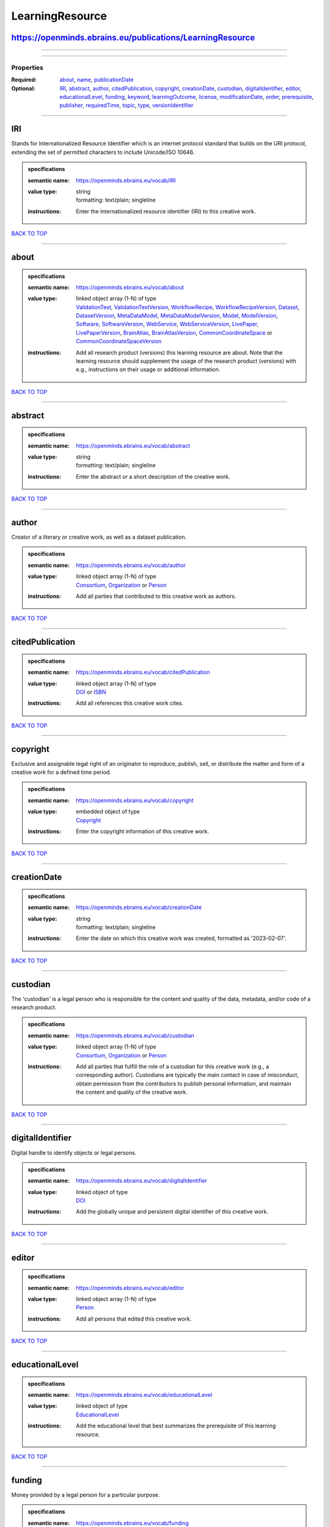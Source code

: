 ################
LearningResource
################

https://openminds.ebrains.eu/publications/LearningResource
----------------------------------------------------------

------------

------------

**********
Properties
**********

:Required: `about <about_heading_>`_, `name <name_heading_>`_, `publicationDate <publicationDate_heading_>`_
:Optional: `IRI <IRI_heading_>`_, `abstract <abstract_heading_>`_, `author <author_heading_>`_, `citedPublication <citedPublication_heading_>`_, `copyright <copyright_heading_>`_, `creationDate <creationDate_heading_>`_, `custodian <custodian_heading_>`_, `digitalIdentifier <digitalIdentifier_heading_>`_, `editor <editor_heading_>`_, `educationalLevel <educationalLevel_heading_>`_, `funding <funding_heading_>`_, `keyword <keyword_heading_>`_, `learningOutcome <learningOutcome_heading_>`_, `license <license_heading_>`_, `modificationDate <modificationDate_heading_>`_, `order <order_heading_>`_, `prerequisite <prerequisite_heading_>`_, `publisher <publisher_heading_>`_, `requiredTime <requiredTime_heading_>`_, `topic <topic_heading_>`_, `type <type_heading_>`_, `versionIdentifier <versionIdentifier_heading_>`_

------------

.. _IRI_heading:

IRI
---

Stands for Internationalized Resource Identifier which is an internet protocol standard that builds on the URI protocol, extending the set of permitted characters to include Unicode/ISO 10646.

.. admonition:: specifications

   :semantic name: https://openminds.ebrains.eu/vocab/IRI
   :value type: | string
                | formatting: text/plain; singleline
   :instructions: Enter the internationalized resource identifier (IRI) to this creative work.

`BACK TO TOP <LearningResource_>`_

------------

.. _about_heading:

about
-----

.. admonition:: specifications

   :semantic name: https://openminds.ebrains.eu/vocab/about
   :value type: | linked object array \(1-N\) of type
                | `ValidationTest <https://openminds.ebrains.eu/computation/ValidationTest>`_, `ValidationTestVersion <https://openminds.ebrains.eu/computation/ValidationTestVersion>`_, `WorkflowRecipe <https://openminds.ebrains.eu/computation/WorkflowRecipe>`_, `WorkflowRecipeVersion <https://openminds.ebrains.eu/computation/WorkflowRecipeVersion>`_, `Dataset <https://openminds.ebrains.eu/core/Dataset>`_, `DatasetVersion <https://openminds.ebrains.eu/core/DatasetVersion>`_, `MetaDataModel <https://openminds.ebrains.eu/core/MetaDataModel>`_, `MetaDataModelVersion <https://openminds.ebrains.eu/core/MetaDataModelVersion>`_, `Model <https://openminds.ebrains.eu/core/Model>`_, `ModelVersion <https://openminds.ebrains.eu/core/ModelVersion>`_, `Software <https://openminds.ebrains.eu/core/Software>`_, `SoftwareVersion <https://openminds.ebrains.eu/core/SoftwareVersion>`_, `WebService <https://openminds.ebrains.eu/core/WebService>`_, `WebServiceVersion <https://openminds.ebrains.eu/core/WebServiceVersion>`_, `LivePaper <https://openminds.ebrains.eu/publications/LivePaper>`_, `LivePaperVersion <https://openminds.ebrains.eu/publications/LivePaperVersion>`_, `BrainAtlas <https://openminds.ebrains.eu/sands/BrainAtlas>`_, `BrainAtlasVersion <https://openminds.ebrains.eu/sands/BrainAtlasVersion>`_, `CommonCoordinateSpace <https://openminds.ebrains.eu/sands/CommonCoordinateSpace>`_ or `CommonCoordinateSpaceVersion <https://openminds.ebrains.eu/sands/CommonCoordinateSpaceVersion>`_
   :instructions: Add all research product (versions) this learning resource are about. Note that the learning resource should supplement the usage of the research product (versions) with e.g., instructions on their usage or additional information.

`BACK TO TOP <LearningResource_>`_

------------

.. _abstract_heading:

abstract
--------

.. admonition:: specifications

   :semantic name: https://openminds.ebrains.eu/vocab/abstract
   :value type: | string
                | formatting: text/plain; singleline
   :instructions: Enter the abstract or a short description of the creative work.

`BACK TO TOP <LearningResource_>`_

------------

.. _author_heading:

author
------

Creator of a literary or creative work, as well as a dataset publication.

.. admonition:: specifications

   :semantic name: https://openminds.ebrains.eu/vocab/author
   :value type: | linked object array \(1-N\) of type
                | `Consortium <https://openminds.ebrains.eu/core/Consortium>`_, `Organization <https://openminds.ebrains.eu/core/Organization>`_ or `Person <https://openminds.ebrains.eu/core/Person>`_
   :instructions: Add all parties that contributed to this creative work as authors.

`BACK TO TOP <LearningResource_>`_

------------

.. _citedPublication_heading:

citedPublication
----------------

.. admonition:: specifications

   :semantic name: https://openminds.ebrains.eu/vocab/citedPublication
   :value type: | linked object array \(1-N\) of type
                | `DOI <https://openminds.ebrains.eu/core/DOI>`_ or `ISBN <https://openminds.ebrains.eu/core/ISBN>`_
   :instructions: Add all references this creative work cites.

`BACK TO TOP <LearningResource_>`_

------------

.. _copyright_heading:

copyright
---------

Exclusive and assignable legal right of an originator to reproduce, publish, sell, or distribute the matter and form of a creative work for a defined time period.

.. admonition:: specifications

   :semantic name: https://openminds.ebrains.eu/vocab/copyright
   :value type: | embedded object of type
                | `Copyright <https://openminds.ebrains.eu/core/Copyright>`_
   :instructions: Enter the copyright information of this creative work.

`BACK TO TOP <LearningResource_>`_

------------

.. _creationDate_heading:

creationDate
------------

.. admonition:: specifications

   :semantic name: https://openminds.ebrains.eu/vocab/creationDate
   :value type: | string
                | formatting: text/plain; singleline
   :instructions: Enter the date on which this creative work was created, formatted as '2023-02-07'.

`BACK TO TOP <LearningResource_>`_

------------

.. _custodian_heading:

custodian
---------

The 'custodian' is a legal person who is responsible for the content and quality of the data, metadata, and/or code of a research product.

.. admonition:: specifications

   :semantic name: https://openminds.ebrains.eu/vocab/custodian
   :value type: | linked object array \(1-N\) of type
                | `Consortium <https://openminds.ebrains.eu/core/Consortium>`_, `Organization <https://openminds.ebrains.eu/core/Organization>`_ or `Person <https://openminds.ebrains.eu/core/Person>`_
   :instructions: Add all parties that fulfill the role of a custodian for this creative work (e.g., a corresponding author). Custodians are typically the main contact in case of misconduct, obtain permission from the contributors to publish personal information, and maintain the content and quality of the creative work.

`BACK TO TOP <LearningResource_>`_

------------

.. _digitalIdentifier_heading:

digitalIdentifier
-----------------

Digital handle to identify objects or legal persons.

.. admonition:: specifications

   :semantic name: https://openminds.ebrains.eu/vocab/digitalIdentifier
   :value type: | linked object of type
                | `DOI <https://openminds.ebrains.eu/core/DOI>`_
   :instructions: Add the globally unique and persistent digital identifier of this creative work.

`BACK TO TOP <LearningResource_>`_

------------

.. _editor_heading:

editor
------

.. admonition:: specifications

   :semantic name: https://openminds.ebrains.eu/vocab/editor
   :value type: | linked object array \(1-N\) of type
                | `Person <https://openminds.ebrains.eu/core/Person>`_
   :instructions: Add all persons that edited this creative work.

`BACK TO TOP <LearningResource_>`_

------------

.. _educationalLevel_heading:

educationalLevel
----------------

.. admonition:: specifications

   :semantic name: https://openminds.ebrains.eu/vocab/educationalLevel
   :value type: | linked object of type
                | `EducationalLevel <https://openminds.ebrains.eu/controlledTerms/EducationalLevel>`_
   :instructions: Add the educational level that best summarizes the prerequisite of this learning resource.

`BACK TO TOP <LearningResource_>`_

------------

.. _funding_heading:

funding
-------

Money provided by a legal person for a particular purpose.

.. admonition:: specifications

   :semantic name: https://openminds.ebrains.eu/vocab/funding
   :value type: | linked object array \(1-N\) of type
                | `Funding <https://openminds.ebrains.eu/core/Funding>`_
   :instructions: Add all funding information of this creative work.

`BACK TO TOP <LearningResource_>`_

------------

.. _keyword_heading:

keyword
-------

Significant word or concept that are representative of something or someone.

.. admonition:: specifications

   :semantic name: https://openminds.ebrains.eu/vocab/keyword
   :value type: | linked object array \(1-N\) of type
                | `ActionStatusType <https://openminds.ebrains.eu/controlledTerms/ActionStatusType>`_, `AgeCategory <https://openminds.ebrains.eu/controlledTerms/AgeCategory>`_, `AnalysisTechnique <https://openminds.ebrains.eu/controlledTerms/AnalysisTechnique>`_, `AnatomicalAxesOrientation <https://openminds.ebrains.eu/controlledTerms/AnatomicalAxesOrientation>`_, `AnatomicalIdentificationType <https://openminds.ebrains.eu/controlledTerms/AnatomicalIdentificationType>`_, `AnatomicalPlane <https://openminds.ebrains.eu/controlledTerms/AnatomicalPlane>`_, `AnnotationCriteriaType <https://openminds.ebrains.eu/controlledTerms/AnnotationCriteriaType>`_, `AnnotationType <https://openminds.ebrains.eu/controlledTerms/AnnotationType>`_, `AtlasType <https://openminds.ebrains.eu/controlledTerms/AtlasType>`_, `AuditoryStimulusType <https://openminds.ebrains.eu/controlledTerms/AuditoryStimulusType>`_, `BiologicalOrder <https://openminds.ebrains.eu/controlledTerms/BiologicalOrder>`_, `BiologicalSex <https://openminds.ebrains.eu/controlledTerms/BiologicalSex>`_, `BreedingType <https://openminds.ebrains.eu/controlledTerms/BreedingType>`_, `CellCultureType <https://openminds.ebrains.eu/controlledTerms/CellCultureType>`_, `CellType <https://openminds.ebrains.eu/controlledTerms/CellType>`_, `ChemicalMixtureType <https://openminds.ebrains.eu/controlledTerms/ChemicalMixtureType>`_, `Colormap <https://openminds.ebrains.eu/controlledTerms/Colormap>`_, `ContributionType <https://openminds.ebrains.eu/controlledTerms/ContributionType>`_, `CranialWindowConstructionType <https://openminds.ebrains.eu/controlledTerms/CranialWindowConstructionType>`_, `CranialWindowReinforcementType <https://openminds.ebrains.eu/controlledTerms/CranialWindowReinforcementType>`_, `CriteriaQualityType <https://openminds.ebrains.eu/controlledTerms/CriteriaQualityType>`_, `DataType <https://openminds.ebrains.eu/controlledTerms/DataType>`_, `DeviceType <https://openminds.ebrains.eu/controlledTerms/DeviceType>`_, `DifferenceMeasure <https://openminds.ebrains.eu/controlledTerms/DifferenceMeasure>`_, `Disease <https://openminds.ebrains.eu/controlledTerms/Disease>`_, `DiseaseModel <https://openminds.ebrains.eu/controlledTerms/DiseaseModel>`_, `EducationalLevel <https://openminds.ebrains.eu/controlledTerms/EducationalLevel>`_, `ElectricalStimulusType <https://openminds.ebrains.eu/controlledTerms/ElectricalStimulusType>`_, `EthicsAssessment <https://openminds.ebrains.eu/controlledTerms/EthicsAssessment>`_, `ExperimentalApproach <https://openminds.ebrains.eu/controlledTerms/ExperimentalApproach>`_, `FileBundleGrouping <https://openminds.ebrains.eu/controlledTerms/FileBundleGrouping>`_, `FileRepositoryType <https://openminds.ebrains.eu/controlledTerms/FileRepositoryType>`_, `FileUsageRole <https://openminds.ebrains.eu/controlledTerms/FileUsageRole>`_, `GeneticStrainType <https://openminds.ebrains.eu/controlledTerms/GeneticStrainType>`_, `GustatoryStimulusType <https://openminds.ebrains.eu/controlledTerms/GustatoryStimulusType>`_, `Handedness <https://openminds.ebrains.eu/controlledTerms/Handedness>`_, `Language <https://openminds.ebrains.eu/controlledTerms/Language>`_, `Laterality <https://openminds.ebrains.eu/controlledTerms/Laterality>`_, `LearningResourceType <https://openminds.ebrains.eu/controlledTerms/LearningResourceType>`_, `MeasuredQuantity <https://openminds.ebrains.eu/controlledTerms/MeasuredQuantity>`_, `MetaDataModelType <https://openminds.ebrains.eu/controlledTerms/MetaDataModelType>`_, `ModelAbstractionLevel <https://openminds.ebrains.eu/controlledTerms/ModelAbstractionLevel>`_, `ModelScope <https://openminds.ebrains.eu/controlledTerms/ModelScope>`_, `MolecularEntity <https://openminds.ebrains.eu/controlledTerms/MolecularEntity>`_, `OlfactoryStimulusType <https://openminds.ebrains.eu/controlledTerms/OlfactoryStimulusType>`_, `OperatingDevice <https://openminds.ebrains.eu/controlledTerms/OperatingDevice>`_, `OperatingSystem <https://openminds.ebrains.eu/controlledTerms/OperatingSystem>`_, `OpticalStimulusType <https://openminds.ebrains.eu/controlledTerms/OpticalStimulusType>`_, `Organ <https://openminds.ebrains.eu/controlledTerms/Organ>`_, `OrganismSubstance <https://openminds.ebrains.eu/controlledTerms/OrganismSubstance>`_, `OrganismSystem <https://openminds.ebrains.eu/controlledTerms/OrganismSystem>`_, `PatchClampVariation <https://openminds.ebrains.eu/controlledTerms/PatchClampVariation>`_, `PreparationType <https://openminds.ebrains.eu/controlledTerms/PreparationType>`_, `ProductAccessibility <https://openminds.ebrains.eu/controlledTerms/ProductAccessibility>`_, `ProgrammingLanguage <https://openminds.ebrains.eu/controlledTerms/ProgrammingLanguage>`_, `QualitativeOverlap <https://openminds.ebrains.eu/controlledTerms/QualitativeOverlap>`_, `SemanticDataType <https://openminds.ebrains.eu/controlledTerms/SemanticDataType>`_, `Service <https://openminds.ebrains.eu/controlledTerms/Service>`_, `SetupType <https://openminds.ebrains.eu/controlledTerms/SetupType>`_, `SoftwareApplicationCategory <https://openminds.ebrains.eu/controlledTerms/SoftwareApplicationCategory>`_, `SoftwareFeature <https://openminds.ebrains.eu/controlledTerms/SoftwareFeature>`_, `Species <https://openminds.ebrains.eu/controlledTerms/Species>`_, `StimulationApproach <https://openminds.ebrains.eu/controlledTerms/StimulationApproach>`_, `StimulationTechnique <https://openminds.ebrains.eu/controlledTerms/StimulationTechnique>`_, `SubcellularEntity <https://openminds.ebrains.eu/controlledTerms/SubcellularEntity>`_, `SubjectAttribute <https://openminds.ebrains.eu/controlledTerms/SubjectAttribute>`_, `TactileStimulusType <https://openminds.ebrains.eu/controlledTerms/TactileStimulusType>`_, `Technique <https://openminds.ebrains.eu/controlledTerms/Technique>`_, `TermSuggestion <https://openminds.ebrains.eu/controlledTerms/TermSuggestion>`_, `Terminology <https://openminds.ebrains.eu/controlledTerms/Terminology>`_, `TissueSampleAttribute <https://openminds.ebrains.eu/controlledTerms/TissueSampleAttribute>`_, `TissueSampleType <https://openminds.ebrains.eu/controlledTerms/TissueSampleType>`_, `TypeOfUncertainty <https://openminds.ebrains.eu/controlledTerms/TypeOfUncertainty>`_, `UBERONParcellation <https://openminds.ebrains.eu/controlledTerms/UBERONParcellation>`_, `UnitOfMeasurement <https://openminds.ebrains.eu/controlledTerms/UnitOfMeasurement>`_ or `VisualStimulusType <https://openminds.ebrains.eu/controlledTerms/VisualStimulusType>`_
   :instructions: Add all relevant keywords to this creative work either by adding controlled terms or by suggesting new terms.

`BACK TO TOP <LearningResource_>`_

------------

.. _learningOutcome_heading:

learningOutcome
---------------

.. admonition:: specifications

   :semantic name: https://openminds.ebrains.eu/vocab/learningOutcome
   :value type: | string
                | formatting: text/plain; singleline
   :instructions: Enter a description for the expected learning outcomes of this learning resource.

`BACK TO TOP <LearningResource_>`_

------------

.. _license_heading:

license
-------

Grant by a party to another party as an element of an agreement between those parties that permits to do, use, or own something.

.. admonition:: specifications

   :semantic name: https://openminds.ebrains.eu/vocab/license
   :value type: | linked object of type
                | `License <https://openminds.ebrains.eu/core/License>`_
   :instructions: Add the license of this creative work.

`BACK TO TOP <LearningResource_>`_

------------

.. _modificationDate_heading:

modificationDate
----------------

.. admonition:: specifications

   :semantic name: https://openminds.ebrains.eu/vocab/modificationDate
   :value type: | string
                | formatting: text/plain; singleline
   :instructions: Enter the date on which this creative work was last modfied, formatted as '2023-02-07'.

`BACK TO TOP <LearningResource_>`_

------------

.. _name_heading:

name
----

Word or phrase that constitutes the distinctive designation of a being or thing.

.. admonition:: specifications

   :semantic name: https://openminds.ebrains.eu/vocab/name
   :value type: | string
                | formatting: text/plain; singleline
   :instructions: Enter the name (or title) of this creative work.

`BACK TO TOP <LearningResource_>`_

------------

.. _order_heading:

order
-----

.. admonition:: specifications

   :semantic name: https://openminds.ebrains.eu/vocab/order
   :value type: integer
   :instructions: Enter the order in which this resource should appear, relative to other resources with the same topic.

`BACK TO TOP <LearningResource_>`_

------------

.. _prerequisite_heading:

prerequisite
------------

.. admonition:: specifications

   :semantic name: https://openminds.ebrains.eu/vocab/prerequisite
   :value type: | string
                | formatting: text/plain; singleline
   :instructions: Enter any knowledge, skills, or abilities that are required to be able to use this learning resource.

`BACK TO TOP <LearningResource_>`_

------------

.. _publicationDate_heading:

publicationDate
---------------

.. admonition:: specifications

   :semantic name: https://openminds.ebrains.eu/vocab/publicationDate
   :value type: | string
                | formatting: text/plain; singleline
   :instructions: Enter the date on which this creative work was published, formatted as '2023-02-07'.

`BACK TO TOP <LearningResource_>`_

------------

.. _publisher_heading:

publisher
---------

.. admonition:: specifications

   :semantic name: https://openminds.ebrains.eu/vocab/publisher
   :value type: | linked object of type
                | `Consortium <https://openminds.ebrains.eu/core/Consortium>`_, `Organization <https://openminds.ebrains.eu/core/Organization>`_ or `Person <https://openminds.ebrains.eu/core/Person>`_
   :instructions: Add the party (private or commercial) that published this creative work.

`BACK TO TOP <LearningResource_>`_

------------

.. _requiredTime_heading:

requiredTime
------------

.. admonition:: specifications

   :semantic name: https://openminds.ebrains.eu/vocab/requiredTime
   :value type: | embedded object of type
                | `QuantitativeValue <https://openminds.ebrains.eu/core/QuantitativeValue>`_ or `QuantitativeValueRange <https://openminds.ebrains.eu/core/QuantitativeValueRange>`_
   :instructions: Enter the time that is required to complete this learning resource.

`BACK TO TOP <LearningResource_>`_

------------

.. _topic_heading:

topic
-----

.. admonition:: specifications

   :semantic name: https://openminds.ebrains.eu/vocab/topic
   :value type: | string
                | formatting: text/plain; singleline
   :instructions: Enter the name or a short description of the aspect of the research product that is covered by this tutorial

`BACK TO TOP <LearningResource_>`_

------------

.. _type_heading:

type
----

Distinct class to which a group of entities or concepts with similar characteristics or attributes belong to.

.. admonition:: specifications

   :semantic name: https://openminds.ebrains.eu/vocab/type
   :value type: | linked object of type
                | `LearningResourceType <https://openminds.ebrains.eu/controlledTerms/LearningResourceType>`_
   :instructions: Add the type of this learning resource.

`BACK TO TOP <LearningResource_>`_

------------

.. _versionIdentifier_heading:

versionIdentifier
-----------------

Term or code used to identify the version of something.

.. admonition:: specifications

   :semantic name: https://openminds.ebrains.eu/vocab/versionIdentifier
   :value type: | string
                | formatting: text/plain; singleline
   :instructions: Enter the version identifier of this creative work.

`BACK TO TOP <LearningResource_>`_

------------

